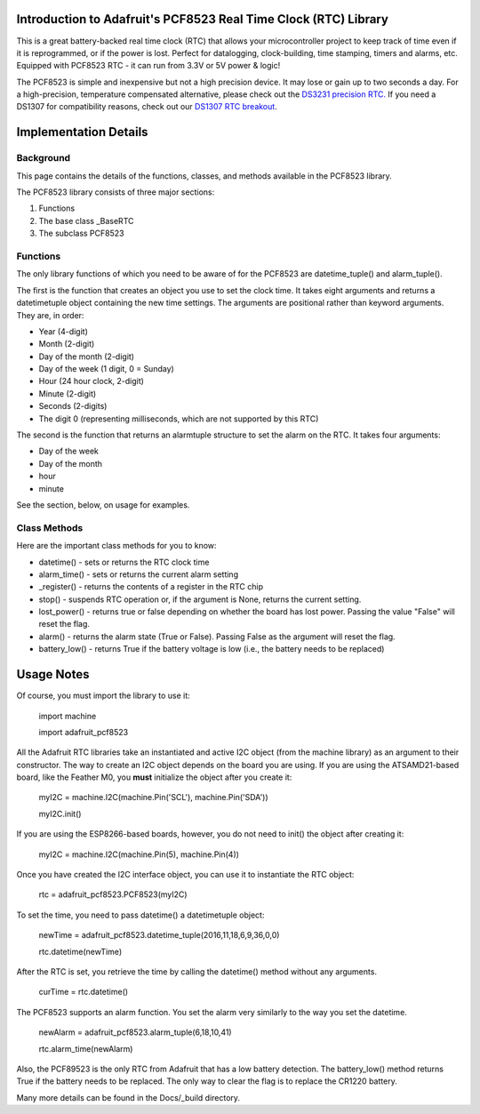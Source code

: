 
Introduction to Adafruit's PCF8523 Real Time Clock (RTC) Library
================================================================

This is a great battery-backed real time clock (RTC) that allows your
microcontroller project to keep track of time even if it is reprogrammed,
or if the power is lost. Perfect for datalogging, clock-building, time
stamping, timers and alarms, etc. Equipped with PCF8523 RTC - it can
run from 3.3V or 5V power & logic!

The PCF8523 is simple and inexpensive but not a high precision device.
It may lose or gain up to two seconds a day. For a high-precision,
temperature compensated alternative, please check out the
`DS3231 precision RTC. <https://www.adafruit.com/products/3013>`_
If you need a DS1307 for compatibility reasons, check out our
`DS1307 RTC breakout <https://www.adafruit.com/products/3296>`_.

.. image:: 3295-00.jpg

Implementation Details
=======================

Background
----------

This page contains the details of the functions, classes, and methods
available in the PCF8523 library.

The PCF8523 library consists of three major sections:

#. Functions
#. The base class _BaseRTC
#. The subclass PCF8523

Functions
---------

The only library functions of which you need to be aware of for the
PCF8523 are datetime_tuple() and alarm_tuple().

The first is the function that creates an object
you use to set the clock time. It takes eight arguments and returns a
datetimetuple object containing the new time settings. The arguments are
positional rather than keyword arguments. They are, in order:

* Year (4-digit)
* Month (2-digit)
* Day of the month (2-digit)
* Day of the week (1 digit, 0 = Sunday)
* Hour (24 hour clock, 2-digit)
* Minute (2-digit)
* Seconds (2-digits)
* The digit 0 (representing milliseconds, which are not supported by this RTC)

The second is the function that returns an alarmtuple structure to set the
alarm on the RTC. It takes four arguments:

* Day of the week
* Day of the month
* hour
* minute

See the section, below, on usage for examples.

Class Methods
-------------

Here are the important class methods for you to know:

* datetime() - sets or returns the RTC clock time
* alarm_time() - sets or returns the current alarm setting
* _register() - returns the contents of a register in the RTC chip
* stop() - suspends RTC operation or, if the argument is None, returns the
  current setting.
* lost_power() - returns true or false depending on whether the board has
  lost power. Passing the value "False" will reset the flag.
* alarm() - returns the alarm state (True or False). Passing False as the
  argument will reset the flag.
* battery_low() - returns True if the battery voltage is low (i.e., the battery
  needs to be replaced)

Usage Notes
===========

Of course, you must import the library to use it:

   import machine

   import adafruit_pcf8523

All the Adafruit RTC libraries take an instantiated and active I2C object
(from the machine library) as an argument to their constructor. The way to
create an I2C object depends on the board you are using. If you are using the
ATSAMD21-based board, like the Feather M0, you **must** initialize the object
after you create it:

   myI2C = machine.I2C(machine.Pin('SCL'), machine.Pin('SDA'))

   myI2C.init()

If you are using the ESP8266-based boards, however, you do not need to
init() the object after creating it:

   myI2C = machine.I2C(machine.Pin(5), machine.Pin(4))

Once you have created the I2C interface object, you can use it to instantiate
the RTC object:

   rtc = adafruit_pcf8523.PCF8523(myI2C)

To set the time, you need to pass datetime() a datetimetuple object:

   newTime = adafruit_pcf8523.datetime_tuple(2016,11,18,6,9,36,0,0)

   rtc.datetime(newTime)

After the RTC is set, you retrieve the time by calling the datetime() method
without any arguments.

   curTime = rtc.datetime()

The PCF8523 supports an alarm function. You set the alarm very similarly to
the way you set the datetime.

   newAlarm = adafruit_pcf8523.alarm_tuple(6,18,10,41)

   rtc.alarm_time(newAlarm)

Also, the PCF89523 is the only RTC from Adafruit that has a low battery
detection. The battery_low() method returns True if the battery needs to be
replaced. The only way to clear the flag is to replace the CR1220 battery.

Many more details can be found in the Docs/_build directory.
